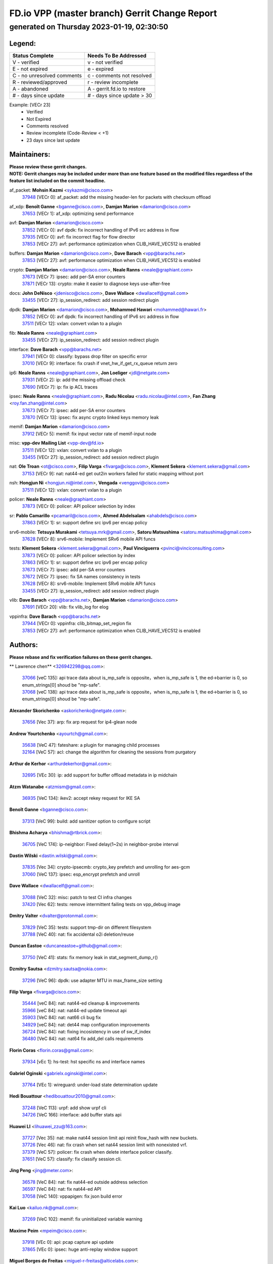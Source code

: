 
==============================================
FD.io VPP (master branch) Gerrit Change Report
==============================================
--------------------------------------------
generated on Thursday 2023-01-19, 02:30:50
--------------------------------------------


Legend:
-------
========================== ===========================
Status Complete            Needs To Be Addressed
========================== ===========================
V - verified               v - not verified
E - not expired            e - expired
C - no unresolved comments c - comments not resolved
R - reviewed/approved      r - review incomplete
A - abandoned              A - gerrit.fd.io to restore
# - days since update      # - days since update > 30
========================== ===========================

Example: [VECr 23]
    - Verified
    - Not Expired
    - Comments resolved
    - Review incomplete (Code-Review < +1)
    - 23 days since last update


Maintainers:
------------
| **Please review these gerrit changes.**

| **NOTE: Gerrit changes may be included under more than one feature based on the modified files regardless of the feature list included on the commit headline.**

af_packet: **Mohsin Kazmi** <sykazmi@cisco.com>
  | `37948 <https:////gerrit.fd.io/r/c/vpp/+/37948>`_ [VECr 0]: af_packet: add the missing header-len for packets with checksum offload

af_xdp: **Benoît Ganne** <bganne@cisco.com>, **Damjan Marion** <damarion@cisco.com>
  | `37653 <https:////gerrit.fd.io/r/c/vpp/+/37653>`_ [VECr 1]: af_xdp: optimizing send performance

avf: **Damjan Marion** <damarion@cisco.com>
  | `37852 <https:////gerrit.fd.io/r/c/vpp/+/37852>`_ [VECr 0]: avf dpdk: fix incorrect handling of IPv6 src address in flow
  | `37935 <https:////gerrit.fd.io/r/c/vpp/+/37935>`_ [VECr 0]: avf: fix incorrect flag for flow director
  | `37853 <https:////gerrit.fd.io/r/c/vpp/+/37853>`_ [VECr 27]: avf: performance optimization when CLIB_HAVE_VEC512 is enabled

buffers: **Damjan Marion** <damarion@cisco.com>, **Dave Barach** <vpp@barachs.net>
  | `37853 <https:////gerrit.fd.io/r/c/vpp/+/37853>`_ [VECr 27]: avf: performance optimization when CLIB_HAVE_VEC512 is enabled

crypto: **Damjan Marion** <damarion@cisco.com>, **Neale Ranns** <neale@graphiant.com>
  | `37673 <https:////gerrit.fd.io/r/c/vpp/+/37673>`_ [VECr 7]: ipsec: add per-SA error counters
  | `37871 <https:////gerrit.fd.io/r/c/vpp/+/37871>`_ [VECr 13]: crypto: make it easier to diagnose keys use-after-free

docs: **John DeNisco** <jdenisco@cisco.com>, **Dave Wallace** <dwallacelf@gmail.com>
  | `33455 <https:////gerrit.fd.io/r/c/vpp/+/33455>`_ [VECr 27]: ip_session_redirect: add session redirect plugin

dpdk: **Damjan Marion** <damarion@cisco.com>, **Mohammed Hawari** <mohammed@hawari.fr>
  | `37852 <https:////gerrit.fd.io/r/c/vpp/+/37852>`_ [VECr 0]: avf dpdk: fix incorrect handling of IPv6 src address in flow
  | `37511 <https:////gerrit.fd.io/r/c/vpp/+/37511>`_ [VECr 12]: vxlan: convert vxlan to a plugin

fib: **Neale Ranns** <neale@graphiant.com>
  | `33455 <https:////gerrit.fd.io/r/c/vpp/+/33455>`_ [VECr 27]: ip_session_redirect: add session redirect plugin

interface: **Dave Barach** <vpp@barachs.net>
  | `37941 <https:////gerrit.fd.io/r/c/vpp/+/37941>`_ [VECr 0]: classify: bypass drop filter on specific error
  | `37010 <https:////gerrit.fd.io/r/c/vpp/+/37010>`_ [VECr 9]: interface: fix crash if vnet_hw_if_get_rx_queue return zero

ip6: **Neale Ranns** <neale@graphiant.com>, **Jon Loeliger** <jdl@netgate.com>
  | `37931 <https:////gerrit.fd.io/r/c/vpp/+/37931>`_ [VECr 2]: ip: add the missing offload check
  | `37690 <https:////gerrit.fd.io/r/c/vpp/+/37690>`_ [VECr 7]: ip: fix ip ACL traces

ipsec: **Neale Ranns** <neale@graphiant.com>, **Radu Nicolau** <radu.nicolau@intel.com>, **Fan Zhang** <roy.fan.zhang@intel.com>
  | `37673 <https:////gerrit.fd.io/r/c/vpp/+/37673>`_ [VECr 7]: ipsec: add per-SA error counters
  | `37870 <https:////gerrit.fd.io/r/c/vpp/+/37870>`_ [VECr 13]: ipsec: fix async crypto linked keys memory leak

memif: **Damjan Marion** <damarion@cisco.com>
  | `37912 <https:////gerrit.fd.io/r/c/vpp/+/37912>`_ [VECr 5]: memif: fix input vector rate of memif-input node

misc: **vpp-dev Mailing List** <vpp-dev@fd.io>
  | `37511 <https:////gerrit.fd.io/r/c/vpp/+/37511>`_ [VECr 12]: vxlan: convert vxlan to a plugin
  | `33455 <https:////gerrit.fd.io/r/c/vpp/+/33455>`_ [VECr 27]: ip_session_redirect: add session redirect plugin

nat: **Ole Troan** <ot@cisco.com>, **Filip Varga** <fivarga@cisco.com>, **Klement Sekera** <klement.sekera@gmail.com>
  | `37153 <https:////gerrit.fd.io/r/c/vpp/+/37153>`_ [VECr 9]: nat: nat44-ed get out2in workers failed for static mapping without port

nsh: **Hongjun Ni** <hongjun.ni@intel.com>, **Vengada** <venggovi@cisco.com>
  | `37511 <https:////gerrit.fd.io/r/c/vpp/+/37511>`_ [VECr 12]: vxlan: convert vxlan to a plugin

policer: **Neale Ranns** <neale@graphiant.com>
  | `37873 <https:////gerrit.fd.io/r/c/vpp/+/37873>`_ [VECr 0]: policer: API policer selection by index

sr: **Pablo Camarillo** <pcamaril@cisco.com>, **Ahmed Abdelsalam** <ahabdels@cisco.com>
  | `37863 <https:////gerrit.fd.io/r/c/vpp/+/37863>`_ [VECr 1]: sr: support define src ipv6 per encap policy

srv6-mobile: **Tetsuya Murakami** <tetsuya.mrk@gmail.com>, **Satoru Matsushima** <satoru.matsushima@gmail.com>
  | `37628 <https:////gerrit.fd.io/r/c/vpp/+/37628>`_ [VECr 8]: srv6-mobile: Implement SRv6 mobile API funcs

tests: **Klement Sekera** <klement.sekera@gmail.com>, **Paul Vinciguerra** <pvinci@vinciconsulting.com>
  | `37873 <https:////gerrit.fd.io/r/c/vpp/+/37873>`_ [VECr 0]: policer: API policer selection by index
  | `37863 <https:////gerrit.fd.io/r/c/vpp/+/37863>`_ [VECr 1]: sr: support define src ipv6 per encap policy
  | `37673 <https:////gerrit.fd.io/r/c/vpp/+/37673>`_ [VECr 7]: ipsec: add per-SA error counters
  | `37672 <https:////gerrit.fd.io/r/c/vpp/+/37672>`_ [VECr 7]: ipsec: fix SA names consistency in tests
  | `37628 <https:////gerrit.fd.io/r/c/vpp/+/37628>`_ [VECr 8]: srv6-mobile: Implement SRv6 mobile API funcs
  | `33455 <https:////gerrit.fd.io/r/c/vpp/+/33455>`_ [VECr 27]: ip_session_redirect: add session redirect plugin

vlib: **Dave Barach** <vpp@barachs.net>, **Damjan Marion** <damarion@cisco.com>
  | `37691 <https:////gerrit.fd.io/r/c/vpp/+/37691>`_ [VECr 20]: vlib: fix vlib_log for elog

vppinfra: **Dave Barach** <vpp@barachs.net>
  | `37944 <https:////gerrit.fd.io/r/c/vpp/+/37944>`_ [VECr 0]: vppinfra: clib_bitmap_set_region fix
  | `37853 <https:////gerrit.fd.io/r/c/vpp/+/37853>`_ [VECr 27]: avf: performance optimization when CLIB_HAVE_VEC512 is enabled

Authors:
--------
**Please rebase and fix verification failures on these gerrit changes.**

** Lawrence chen** <326942298@qq.com>:

  | `37066 <https:////gerrit.fd.io/r/c/vpp/+/37066>`_ [veC 135]: api trace data about is_mp_safe is opposite，when is_mp_safe is 1, the ed->barrier is 0, so enum_strings[0] shoud be "mp-safe".
  | `37068 <https:////gerrit.fd.io/r/c/vpp/+/37068>`_ [veC 138]: api trace data about is_mp_safe is opposite，when is_mp_safe is 1, the ed->barrier is 0, so enum_strings[0] shoud be "mp-safe".

**Alexander Skorichenko** <askorichenko@netgate.com>:

  | `37656 <https:////gerrit.fd.io/r/c/vpp/+/37656>`_ [Vec 37]: arp: fix arp request for ip4-glean node

**Andrew Yourtchenko** <ayourtch@gmail.com>:

  | `35638 <https:////gerrit.fd.io/r/c/vpp/+/35638>`_ [VeC 47]: fateshare: a plugin for managing child processes
  | `32164 <https:////gerrit.fd.io/r/c/vpp/+/32164>`_ [VeC 57]: acl: change the algorithm for cleaning the sessions from purgatory

**Arthur de Kerhor** <arthurdekerhor@gmail.com>:

  | `32695 <https:////gerrit.fd.io/r/c/vpp/+/32695>`_ [VEc 30]: ip: add support for buffer offload metadata in ip midchain

**Atzm Watanabe** <atzmism@gmail.com>:

  | `36935 <https:////gerrit.fd.io/r/c/vpp/+/36935>`_ [VeC 134]: ikev2: accept rekey request for IKE SA

**Benoît Ganne** <bganne@cisco.com>:

  | `37313 <https:////gerrit.fd.io/r/c/vpp/+/37313>`_ [VeC 99]: build: add sanitizer option to configure script

**Bhishma Acharya** <bhishma@rtbrick.com>:

  | `36705 <https:////gerrit.fd.io/r/c/vpp/+/36705>`_ [VeC 174]: ip-neighbor: Fixed delay(1~2s) in neighbor-probe interval

**Dastin Wilski** <dastin.wilski@gmail.com>:

  | `37835 <https:////gerrit.fd.io/r/c/vpp/+/37835>`_ [Vec 34]: crypto-ipsecmb: crypto_key prefetch and unrolling for aes-gcm
  | `37060 <https:////gerrit.fd.io/r/c/vpp/+/37060>`_ [VeC 137]: ipsec: esp_encrypt prefetch and unroll

**Dave Wallace** <dwallacelf@gmail.com>:

  | `37088 <https:////gerrit.fd.io/r/c/vpp/+/37088>`_ [VeC 32]: misc: patch to test CI infra changes
  | `37420 <https:////gerrit.fd.io/r/c/vpp/+/37420>`_ [Vec 62]: tests: remove intermittent failing tests on vpp_debug image

**Dmitry Valter** <dvalter@protonmail.com>:

  | `37829 <https:////gerrit.fd.io/r/c/vpp/+/37829>`_ [VeC 35]: tests: support tmp-dir on different filesystem
  | `37788 <https:////gerrit.fd.io/r/c/vpp/+/37788>`_ [VeC 40]: nat: fix accidental o2i deletion/reuse

**Duncan Eastoe** <duncaneastoe+github@gmail.com>:

  | `37750 <https:////gerrit.fd.io/r/c/vpp/+/37750>`_ [VeC 41]: stats: fix memory leak in stat_segment_dump_r()

**Dzmitry Sautsa** <dzmitry.sautsa@nokia.com>:

  | `37296 <https:////gerrit.fd.io/r/c/vpp/+/37296>`_ [VeC 96]: dpdk: use adapter MTU in max_frame_size setting

**Filip Varga** <fivarga@cisco.com>:

  | `35444 <https:////gerrit.fd.io/r/c/vpp/+/35444>`_ [veC 84]: nat: nat44-ed cleanup & improvements
  | `35966 <https:////gerrit.fd.io/r/c/vpp/+/35966>`_ [veC 84]: nat: nat44-ed update timeout api
  | `35903 <https:////gerrit.fd.io/r/c/vpp/+/35903>`_ [VeC 84]: nat: nat66 cli bug fix
  | `34929 <https:////gerrit.fd.io/r/c/vpp/+/34929>`_ [veC 84]: nat: det44 map configuration improvements
  | `36724 <https:////gerrit.fd.io/r/c/vpp/+/36724>`_ [VeC 84]: nat: fixing incosistency in use of sw_if_index
  | `36480 <https:////gerrit.fd.io/r/c/vpp/+/36480>`_ [VeC 84]: nat: nat64 fix add_del calls requirements

**Florin Coras** <florin.coras@gmail.com>:

  | `37934 <https:////gerrit.fd.io/r/c/vpp/+/37934>`_ [vEc 1]: hs-test: hst specific ns and interface names

**Gabriel Oginski** <gabrielx.oginski@intel.com>:

  | `37764 <https:////gerrit.fd.io/r/c/vpp/+/37764>`_ [VEc 1]: wireguard: under-load state determination update

**Hedi Bouattour** <hedibouattour2010@gmail.com>:

  | `37248 <https:////gerrit.fd.io/r/c/vpp/+/37248>`_ [VeC 113]: urpf: add show urpf cli
  | `34726 <https:////gerrit.fd.io/r/c/vpp/+/34726>`_ [VeC 166]: interface: add buffer stats api

**Huawei LI** <lihuawei_zzu@163.com>:

  | `37727 <https:////gerrit.fd.io/r/c/vpp/+/37727>`_ [Vec 35]: nat: make nat44 session limit api reinit flow_hash with new buckets.
  | `37726 <https:////gerrit.fd.io/r/c/vpp/+/37726>`_ [Vec 46]: nat: fix crash when set nat44 session limit with nonexisted vrf.
  | `37379 <https:////gerrit.fd.io/r/c/vpp/+/37379>`_ [VeC 57]: policer: fix crash when delete interface policer classify.
  | `37651 <https:////gerrit.fd.io/r/c/vpp/+/37651>`_ [VeC 57]: classify: fix classify session cli.

**Jing Peng** <jing@meter.com>:

  | `36578 <https:////gerrit.fd.io/r/c/vpp/+/36578>`_ [VeC 84]: nat: fix nat44-ed outside address selection
  | `36597 <https:////gerrit.fd.io/r/c/vpp/+/36597>`_ [VeC 84]: nat: fix nat44-ed API
  | `37058 <https:////gerrit.fd.io/r/c/vpp/+/37058>`_ [VeC 140]: vppapigen: fix json build error

**Kai Luo** <kailuo.nk@gmail.com>:

  | `37269 <https:////gerrit.fd.io/r/c/vpp/+/37269>`_ [VeC 102]: memif: fix uninitialized variable warning

**Maxime Peim** <mpeim@cisco.com>:

  | `37918 <https:////gerrit.fd.io/r/c/vpp/+/37918>`_ [VEc 0]: api: pcap capture api update
  | `37865 <https:////gerrit.fd.io/r/c/vpp/+/37865>`_ [VEc 0]: ipsec: huge anti-replay window support

**Miguel Borges de Freitas** <miguel-r-freitas@alticelabs.com>:

  | `37532 <https:////gerrit.fd.io/r/c/vpp/+/37532>`_ [Vec 43]: cnat: fix cnat_translation_cli_add_del call for del with INVALID_INDEX

**Miklos Tirpak** <miklos.tirpak@gmail.com>:

  | `36021 <https:////gerrit.fd.io/r/c/vpp/+/36021>`_ [VeC 84]: nat: fix tcp session reopen in nat44-ed

**Mohammed HAWARI** <momohawari@gmail.com>:

  | `33726 <https:////gerrit.fd.io/r/c/vpp/+/33726>`_ [VeC 98]: vlib: introduce an inter worker interrupts efds

**Nathan Skrzypczak** <nathan.skrzypczak@gmail.com>:

  | `34713 <https:////gerrit.fd.io/r/c/vpp/+/34713>`_ [VeC 104]: vppinfra: improve & test abstract socket
  | `31449 <https:////gerrit.fd.io/r/c/vpp/+/31449>`_ [veC 110]: cnat: dont compute offloaded cksums
  | `32820 <https:////gerrit.fd.io/r/c/vpp/+/32820>`_ [VeC 110]: cnat: better cnat snat-policy cli
  | `33264 <https:////gerrit.fd.io/r/c/vpp/+/33264>`_ [VeC 110]: pbl: Port based balancer
  | `32821 <https:////gerrit.fd.io/r/c/vpp/+/32821>`_ [VeC 110]: cnat: add ip/client bihash
  | `29748 <https:////gerrit.fd.io/r/c/vpp/+/29748>`_ [VeC 110]: cnat: remove rwlock on ts
  | `34108 <https:////gerrit.fd.io/r/c/vpp/+/34108>`_ [VeC 110]: cnat: flag to disable rsession
  | `35805 <https:////gerrit.fd.io/r/c/vpp/+/35805>`_ [VeC 110]: dpdk: add intf tag to dev{} subinput
  | `32271 <https:////gerrit.fd.io/r/c/vpp/+/32271>`_ [VeC 110]: memif: add support for ns abstract sockets

**Neale Ranns** <neale@graphiant.com>:

  | `36821 <https:////gerrit.fd.io/r/c/vpp/+/36821>`_ [VeC 160]: vlib: "sh errors" shows error severity counters

**Ole Troan** <otroan@employees.org>:

  | `37766 <https:////gerrit.fd.io/r/c/vpp/+/37766>`_ [veC 35]: papi: vla list of fixed strings

**RADHA KRISHNA SARAGADAM** <krishna_srk2003@yahoo.com>:

  | `36711 <https:////gerrit.fd.io/r/c/vpp/+/36711>`_ [Vec 176]: ebuild: upgrade vagrant ubuntu version to 20.04

**Sergey Matov** <sergey.matov@travelping.com>:

  | `31319 <https:////gerrit.fd.io/r/c/vpp/+/31319>`_ [VeC 84]: nat: DET: Allow unknown protocol translation

**Stanislav Zaikin** <zstaseg@gmail.com>:

  | `36721 <https:////gerrit.fd.io/r/c/vpp/+/36721>`_ [VeC 44]: vppapigen: enable codegen for stream message types
  | `36110 <https:////gerrit.fd.io/r/c/vpp/+/36110>`_ [Vec 135]: virtio: allocate frame per interface

**Takanori Hirano** <me@hrntknr.net>:

  | `36781 <https:////gerrit.fd.io/r/c/vpp/+/36781>`_ [VeC 148]: ip6-nd: add fixed flag

**Takeru Hayasaka** <hayatake396@gmail.com>:

  | `37939 <https:////gerrit.fd.io/r/c/vpp/+/37939>`_ [VEc 0]: ip: support flow-hash gtpv1teid

**Ted Chen** <znscnchen@gmail.com>:

  | `37162 <https:////gerrit.fd.io/r/c/vpp/+/37162>`_ [VeC 84]: nat: fix the wrong unformat type
  | `36790 <https:////gerrit.fd.io/r/c/vpp/+/36790>`_ [VeC 111]: map: lpm 128 lookup error.
  | `37143 <https:////gerrit.fd.io/r/c/vpp/+/37143>`_ [VeC 123]: classify: remove unnecessary reallocation

**Tianyu Li** <tianyu.li@arm.com>:

  | `37530 <https:////gerrit.fd.io/r/c/vpp/+/37530>`_ [vec 82]: dpdk: fix interface name w/ the same PCI bus/slot/function

**Vladimir Bernolak** <vladimir.bernolak@pantheon.tech>:

  | `36723 <https:////gerrit.fd.io/r/c/vpp/+/36723>`_ [VeC 84]: nat: det44 map configuration improvements + tests

**Vladislav Grishenko** <themiron@mail.ru>:

  | `35796 <https:////gerrit.fd.io/r/c/vpp/+/35796>`_ [VeC 44]: vlib: avoid non-mp-safe cli process node updates
  | `37241 <https:////gerrit.fd.io/r/c/vpp/+/37241>`_ [VeC 51]: nat: fix nat44_ed set_session_limit crash
  | `37263 <https:////gerrit.fd.io/r/c/vpp/+/37263>`_ [VeC 84]: nat: add nat44-ed session filtering by fib table
  | `37264 <https:////gerrit.fd.io/r/c/vpp/+/37264>`_ [VeC 84]: nat: fix nat44-ed outside address distribution
  | `37270 <https:////gerrit.fd.io/r/c/vpp/+/37270>`_ [VeC 112]: vppinfra: fix pool free bitmap allocation
  | `35721 <https:////gerrit.fd.io/r/c/vpp/+/35721>`_ [VeC 118]: vlib: stop worker threads on main loop exit
  | `35726 <https:////gerrit.fd.io/r/c/vpp/+/35726>`_ [VeC 118]: papi: fix socket api max message id calculation

**Vratko Polak** <vrpolak@cisco.com>:

  | `22575 <https:////gerrit.fd.io/r/c/vpp/+/22575>`_ [VEc 2]: api: fix vl_socket_write_ready
  | `37083 <https:////gerrit.fd.io/r/c/vpp/+/37083>`_ [Vec 126]: avf: tolerate socket events in avf_process_request

**Xiaoming Jiang** <jiangxiaoming@outlook.com>:

  | `37820 <https:////gerrit.fd.io/r/c/vpp/+/37820>`_ [VEc 0]: api: fix api msg thread safe setting not work
  | `37793 <https:////gerrit.fd.io/r/c/vpp/+/37793>`_ [VeC 37]: dpdk: plugin init should be protect by thread barrier
  | `37789 <https:////gerrit.fd.io/r/c/vpp/+/37789>`_ [VeC 39]: vlib: fix ASAN fake stack size set error when switching to process
  | `37777 <https:////gerrit.fd.io/r/c/vpp/+/37777>`_ [VeC 41]: stats: fix node name compare error when updating stats segment
  | `37776 <https:////gerrit.fd.io/r/c/vpp/+/37776>`_ [VeC 41]: vlib: fix macro define command not work in startup config exec script
  | `37719 <https:////gerrit.fd.io/r/c/vpp/+/37719>`_ [VeC 50]: crypto: fix async frame memory crash if frame pool expanded when using
  | `37681 <https:////gerrit.fd.io/r/c/vpp/+/37681>`_ [Vec 53]: udp: hand off packet to right session thread
  | `36704 <https:////gerrit.fd.io/r/c/vpp/+/36704>`_ [VeC 84]: nat: auto forward inbound packet for local server session app with snat
  | `37492 <https:////gerrit.fd.io/r/c/vpp/+/37492>`_ [VeC 89]: api: fix memory error with pending_rpc_requests in multi-thread environment
  | `37427 <https:////gerrit.fd.io/r/c/vpp/+/37427>`_ [veC 94]: crypto: fix crypto dequeue handlers should be setted by VNET_CRYPTO_ASYNC_OP_XX
  | `37376 <https:////gerrit.fd.io/r/c/vpp/+/37376>`_ [VeC 101]: vlib: unix cli - fix input's buffer may be freed when using
  | `37375 <https:////gerrit.fd.io/r/c/vpp/+/37375>`_ [VeC 102]: ipsec: fix ipsec linked key not freed when sa deleted
  | `36808 <https:////gerrit.fd.io/r/c/vpp/+/36808>`_ [Vec 142]: arp: add support for Microsoft NLB unicast
  | `36880 <https:////gerrit.fd.io/r/c/vpp/+/36880>`_ [VeC 159]: ip: only set rx_sw_if_index when connection found to avoid following crash like tcp punt
  | `36812 <https:////gerrit.fd.io/r/c/vpp/+/36812>`_ [VeC 160]: cjson: json realloced output truncated if actual lenght more then 256

**Xie Long** <barryxie@tencent.com>:

  | `30268 <https:////gerrit.fd.io/r/c/vpp/+/30268>`_ [veC 139]: ip: fixup crash when reassemble a lots of fragments.

**Xinyao Cai** <xinyao.cai@intel.com>:

  | `37840 <https:////gerrit.fd.io/r/c/vpp/+/37840>`_ [VEc 0]: dpdk: bump to dpdk 22.11

**Yahui Chen** <goodluckwillcomesoon@gmail.com>:

  | `37274 <https:////gerrit.fd.io/r/c/vpp/+/37274>`_ [Vec 89]: af_xdp: fix xdp socket create fail

**Yong Liu** <yong.liu@intel.com>:

  | `37821 <https:////gerrit.fd.io/r/c/vpp/+/37821>`_ [Vec 36]: session: map new segment when dma enabled
  | `37819 <https:////gerrit.fd.io/r/c/vpp/+/37819>`_ [VeC 36]: vlib: pre-alloc dma batch structure
  | `37823 <https:////gerrit.fd.io/r/c/vpp/+/37823>`_ [veC 36]: memif: support dma option
  | `37572 <https:////gerrit.fd.io/r/c/vpp/+/37572>`_ [VeC 36]: vlib: support dma map extended memory
  | `37574 <https:////gerrit.fd.io/r/c/vpp/+/37574>`_ [VeC 36]: dma_intel: add cbdma device support
  | `37573 <https:////gerrit.fd.io/r/c/vpp/+/37573>`_ [VeC 36]: dma_intel: add native dsa device driver

**jinhui li** <lijh_7@chinatelecom.cn>:

  | `36901 <https:////gerrit.fd.io/r/c/vpp/+/36901>`_ [VeC 125]: interface: fix 4 or more interfaces equality comparison bug with xor operation using (a^a)^(b^b)

**jinshaohui** <jinsh11@chinatelecom.cn>:

  | `30929 <https:////gerrit.fd.io/r/c/vpp/+/30929>`_ [Vec 64]: vppinfra: fix memory issue in mhash
  | `37297 <https:////gerrit.fd.io/r/c/vpp/+/37297>`_ [Vec 67]: ping: fix ping ipv6 address set packet size greater than  mtu,packet drop

**mahdi varasteh** <mahdy.varasteh@gmail.com>:

  | `36726 <https:////gerrit.fd.io/r/c/vpp/+/36726>`_ [veC 52]: nat: add local addresses correctly in nat lb static mapping
  | `37566 <https:////gerrit.fd.io/r/c/vpp/+/37566>`_ [veC 72]: policer: add policer classify to output path
  | `34812 <https:////gerrit.fd.io/r/c/vpp/+/34812>`_ [Vec 84]: interface: more cleaning after set flags is failed in vnet_create_sw_interface

**steven luong** <sluong@cisco.com>:

  | `37105 <https:////gerrit.fd.io/r/c/vpp/+/37105>`_ [VeC 98]: vppinfra: add time error counters to stats segment
  | `30866 <https:////gerrit.fd.io/r/c/vpp/+/30866>`_ [Vec 163]: bonding: Add failover-mac active support

Legend:
-------
========================== ===========================
Status Complete            Needs To Be Addressed
========================== ===========================
V - verified               v - not verified
E - not expired            e - expired
C - no unresolved comments c - comments not resolved
R - reviewed/approved      r - review incomplete
A - abandoned              A - gerrit.fd.io to restore
# - days since update      # - days since update > 30
========================== ===========================

Example: [VECr 23]
    - Verified
    - Not Expired
    - Comments resolved
    - Review incomplete (Code-Review < +1)
    - 23 days since last update


Statistics:
-----------
================ ===
Patches assigned
================ ===
authors          103
maintainers      22
committers       0
abandoned        0
================ ===

